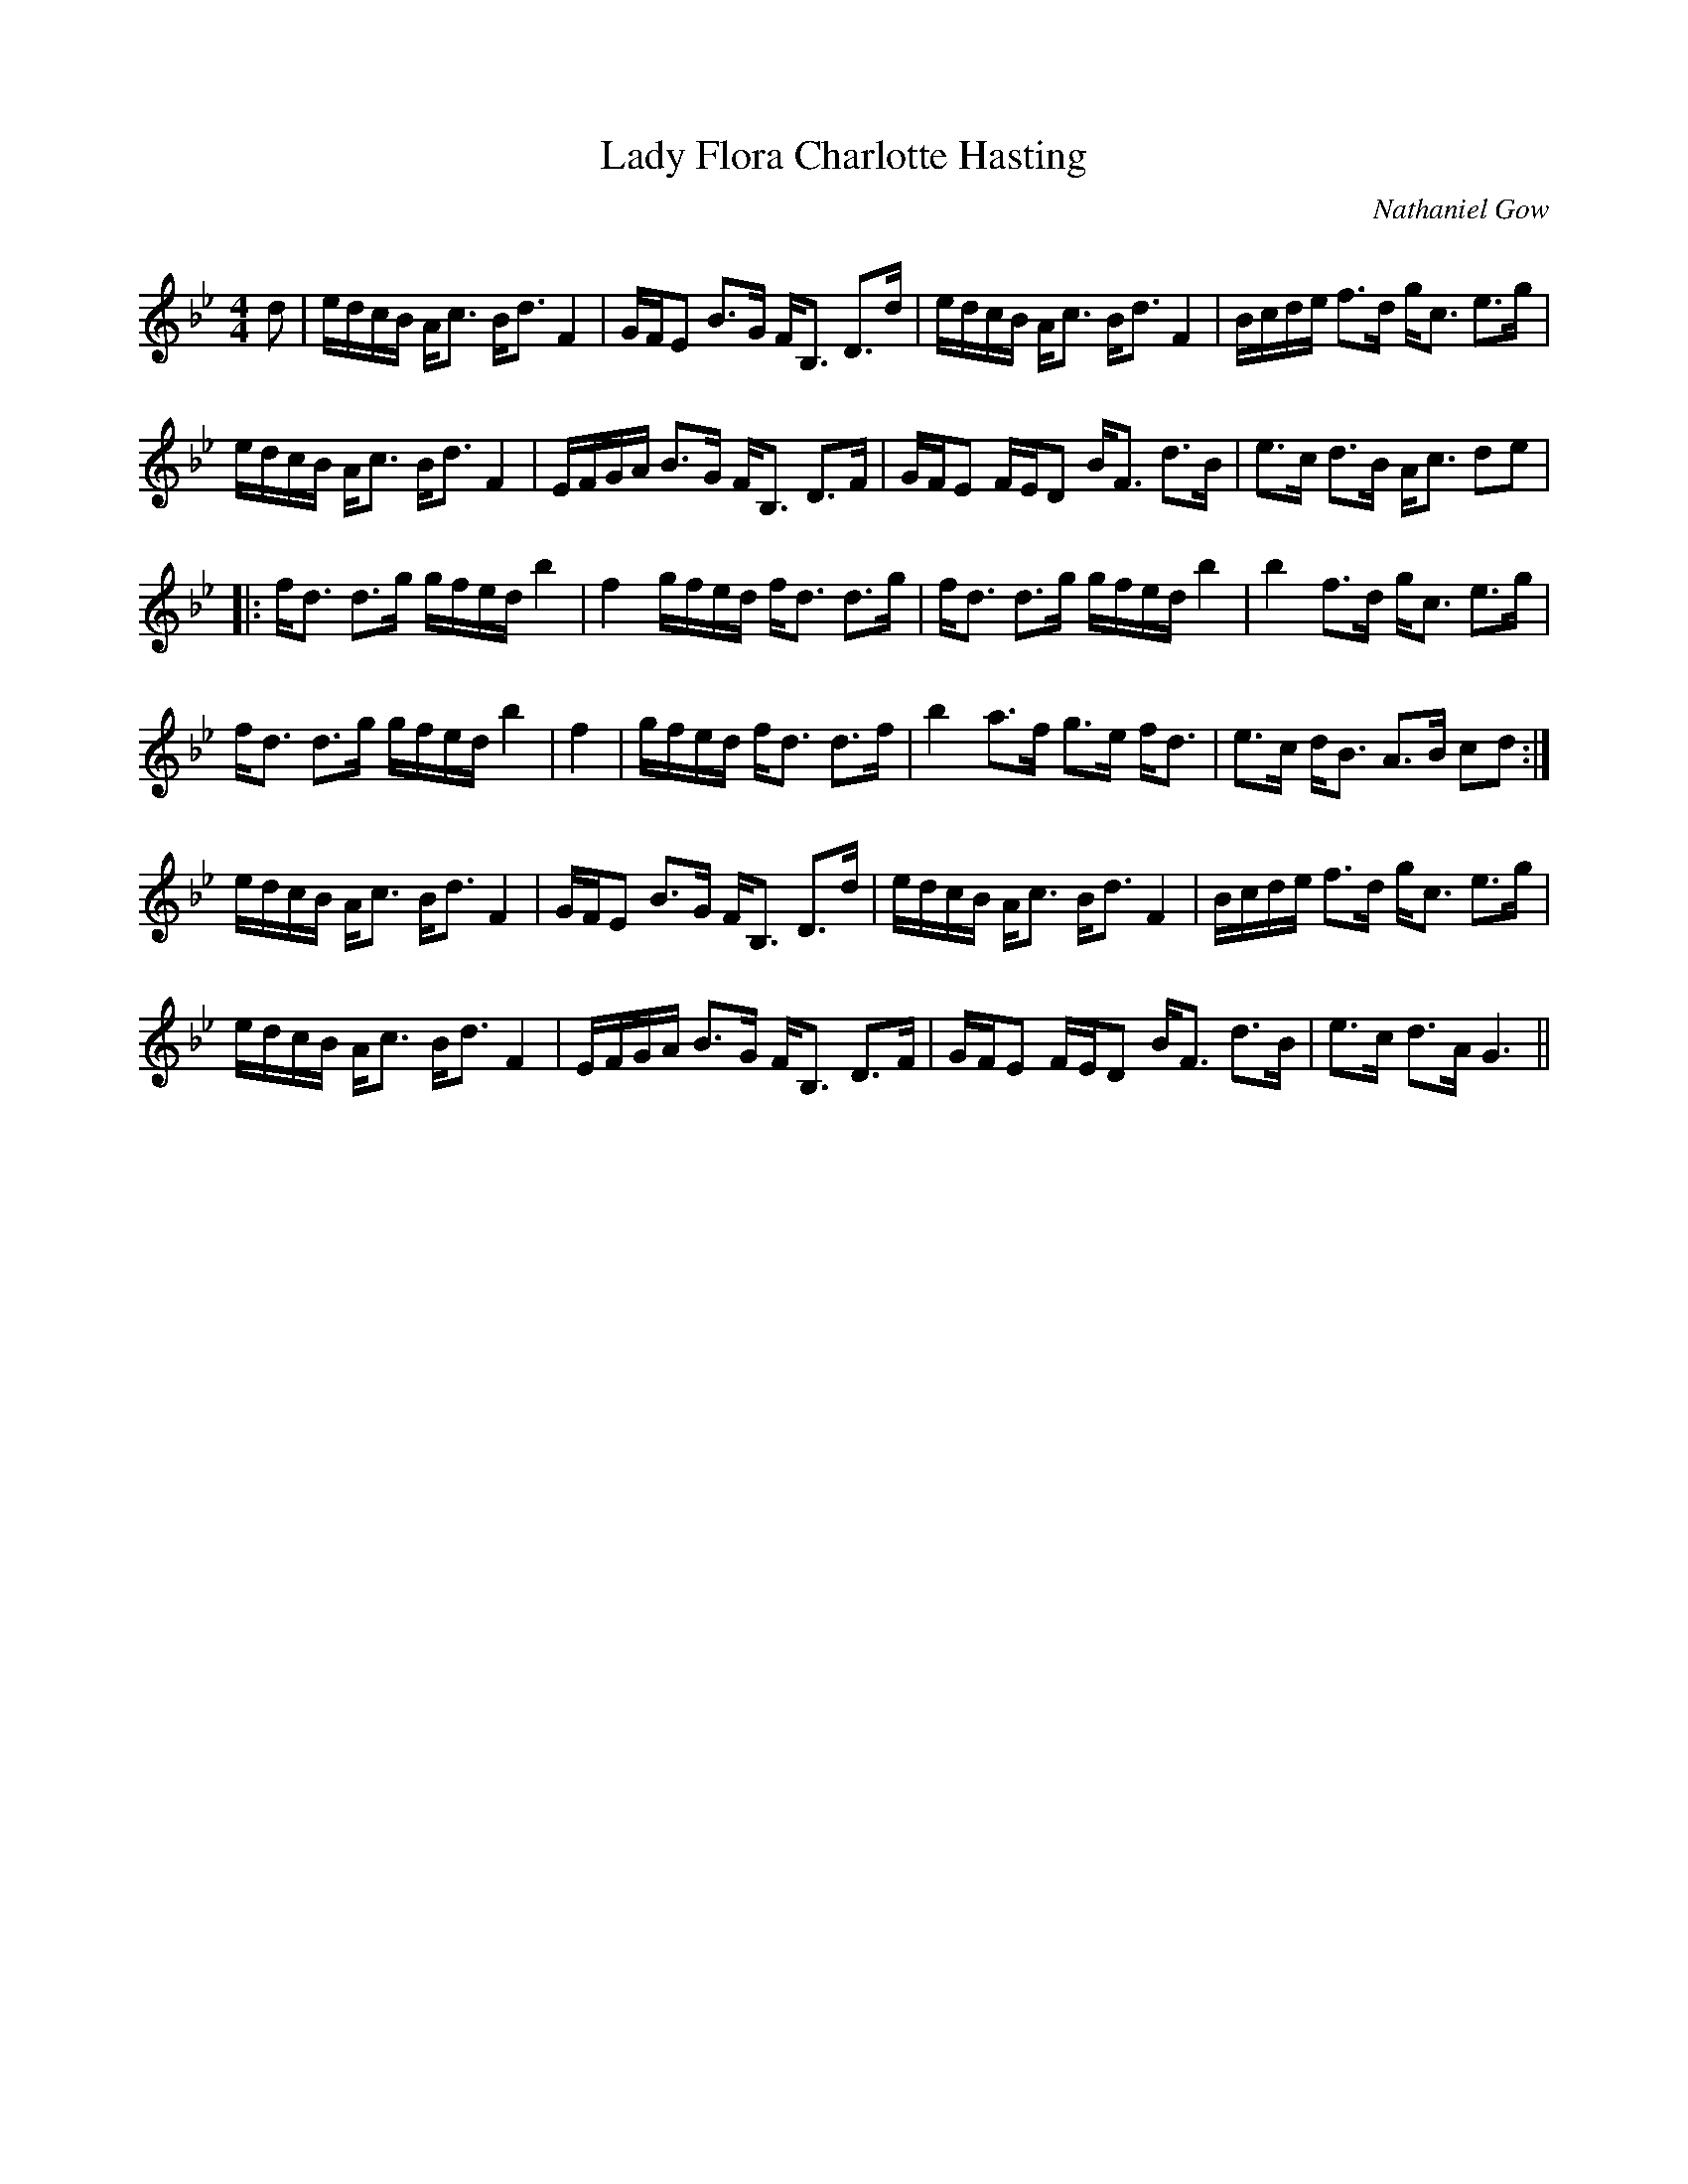 X:1
T: Lady Flora Charlotte Hasting
C:Nathaniel Gow
R:Strathspey
Q: 128
K:Gm
M:4/4
L:1/16
d2|edcB Ac3 Bd3 F4|GFE2 B3G FB,3 D3d|edcB Ac3 Bd3 F4|Bcde f3d gc3 e3g|
edcB Ac3 Bd3 F4|EFGA B3G FB,3 D3F|GFE2 FED2 BF3 d3B|e3c d3B Ac3 d2e2|
|:fd3 d3g gfed b4|f4 gfed fd3 d3g|fd3 d3g gfed b4|b4 f3d gc3 e3g|
fd3 d3g gfed b4|f4|gfed fd3 d3f|b4 a3f g3e fd3|e3c dB3 A3B c2d2:|
edcB Ac3 Bd3 F4|GFE2 B3G FB,3 D3d|edcB Ac3 Bd3 F4|Bcde f3d gc3 e3g|
edcB Ac3 Bd3 F4|EFGA B3G FB,3 D3F|GFE2 FED2 BF3 d3B|e3c d3A G6||
